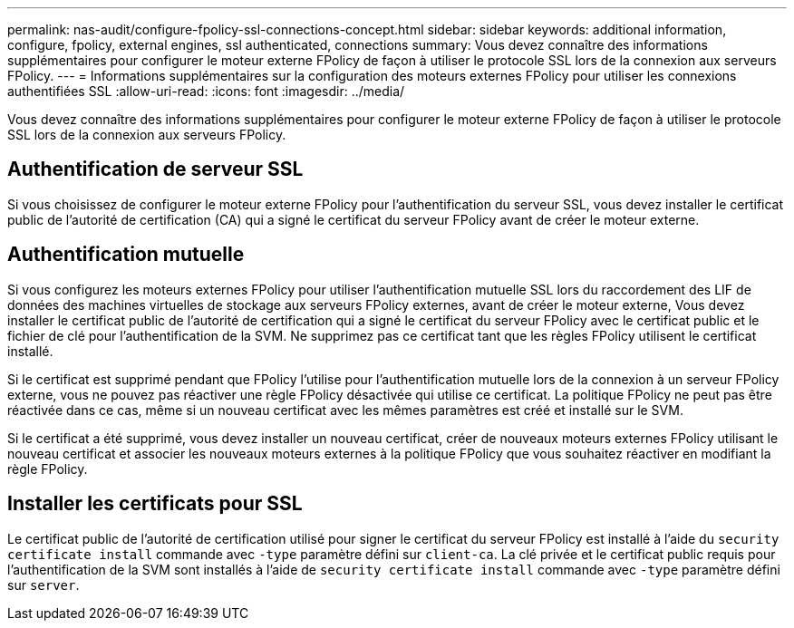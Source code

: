 ---
permalink: nas-audit/configure-fpolicy-ssl-connections-concept.html 
sidebar: sidebar 
keywords: additional information, configure, fpolicy, external engines, ssl authenticated, connections 
summary: Vous devez connaître des informations supplémentaires pour configurer le moteur externe FPolicy de façon à utiliser le protocole SSL lors de la connexion aux serveurs FPolicy. 
---
= Informations supplémentaires sur la configuration des moteurs externes FPolicy pour utiliser les connexions authentifiées SSL
:allow-uri-read: 
:icons: font
:imagesdir: ../media/


[role="lead"]
Vous devez connaître des informations supplémentaires pour configurer le moteur externe FPolicy de façon à utiliser le protocole SSL lors de la connexion aux serveurs FPolicy.



== Authentification de serveur SSL

Si vous choisissez de configurer le moteur externe FPolicy pour l'authentification du serveur SSL, vous devez installer le certificat public de l'autorité de certification (CA) qui a signé le certificat du serveur FPolicy avant de créer le moteur externe.



== Authentification mutuelle

Si vous configurez les moteurs externes FPolicy pour utiliser l'authentification mutuelle SSL lors du raccordement des LIF de données des machines virtuelles de stockage aux serveurs FPolicy externes, avant de créer le moteur externe, Vous devez installer le certificat public de l'autorité de certification qui a signé le certificat du serveur FPolicy avec le certificat public et le fichier de clé pour l'authentification de la SVM. Ne supprimez pas ce certificat tant que les règles FPolicy utilisent le certificat installé.

Si le certificat est supprimé pendant que FPolicy l'utilise pour l'authentification mutuelle lors de la connexion à un serveur FPolicy externe, vous ne pouvez pas réactiver une règle FPolicy désactivée qui utilise ce certificat. La politique FPolicy ne peut pas être réactivée dans ce cas, même si un nouveau certificat avec les mêmes paramètres est créé et installé sur le SVM.

Si le certificat a été supprimé, vous devez installer un nouveau certificat, créer de nouveaux moteurs externes FPolicy utilisant le nouveau certificat et associer les nouveaux moteurs externes à la politique FPolicy que vous souhaitez réactiver en modifiant la règle FPolicy.



== Installer les certificats pour SSL

Le certificat public de l'autorité de certification utilisé pour signer le certificat du serveur FPolicy est installé à l'aide du `security certificate install` commande avec `-type` paramètre défini sur `client-ca`. La clé privée et le certificat public requis pour l'authentification de la SVM sont installés à l'aide de `security certificate install` commande avec `-type` paramètre défini sur `server`.
